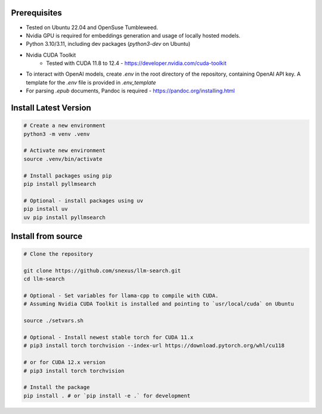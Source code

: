 Prerequisites
=============

* Tested on Ubuntu 22.04 and OpenSuse Tumbleweed.
* Nvidia GPU is required for embeddings generation and usage of locally hosted models.
* Python 3.10/3.11, including dev packages (`python3-dev` on Ubuntu)
* Nvidia CUDA Toolkit 
    * Tested with CUDA 11.8 to 12.4 - https://developer.nvidia.com/cuda-toolkit
* To interact with OpenAI models, create `.env` in the root directory of the repository, containing OpenAI API key. A template for the `.env` file is provided in `.env_template`
* For parsing `.epub` documents, Pandoc is required - https://pandoc.org/installing.html



Install Latest Version
======================

.. code-block:: bash
    

    # Create a new environment
    python3 -m venv .venv 

    # Activate new environment
    source .venv/bin/activate

    # Install packages using pip
    pip install pyllmsearch

    # Optional - install packages using uv
    pip install uv
    uv pip install pyllmsearch



Install from source
===================

.. code-block:: bash

    # Clone the repository

    git clone https://github.com/snexus/llm-search.git
    cd llm-search

    # Optional - Set variables for llama-cpp to compile with CUDA.
    # Assuming Nvidia CUDA Toolkit is installed and pointing to `usr/local/cuda` on Ubuntu

    source ./setvars.sh 

    # Optional - Install newest stable torch for CUDA 11.x
    # pip3 install torch torchvision --index-url https://download.pytorch.org/whl/cu118

    # or for CUDA 12.x version
    # pip3 install torch torchvision

    # Install the package
    pip install . # or `pip install -e .` for development
